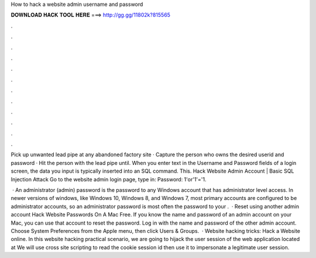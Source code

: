 How to hack a website admin username and password



𝐃𝐎𝐖𝐍𝐋𝐎𝐀𝐃 𝐇𝐀𝐂𝐊 𝐓𝐎𝐎𝐋 𝐇𝐄𝐑𝐄 ===> http://gg.gg/11802k?815565



.



.



.



.



.



.



.



.



.



.



.



.

Pick up unwanted lead pipe at any abandoned factory site · Capture the person who owns the desired userid and password · Hit the person with the lead pipe until. When you enter text in the Username and Password fields of a login screen, the data you input is typically inserted into an SQL command. This. Hack Website Admin Account | Basic SQL Injection Attack Go to the website admin login page, type in: Password: 1'or'1'='1.

 · An administrator (admin) password is the password to any Windows account that has administrator level access. In newer versions of windows, like Windows 10, Windows 8, and Windows 7, most primary accounts are configured to be administrator accounts, so an administrator password is most often the password to your .  · Reset using another admin account Hack Website Passwords On A Mac Free. If you know the name and password of an admin account on your Mac, you can use that account to reset the password. Log in with the name and password of the other admin account. Choose System Preferences from the Apple menu, then click Users & Groups.  · Website hacking tricks: Hack a Website online. In this website hacking practical scenario, we are going to hijack the user session of the web application located at  We will use cross site scripting to read the cookie session id then use it to impersonate a legitimate user session.
